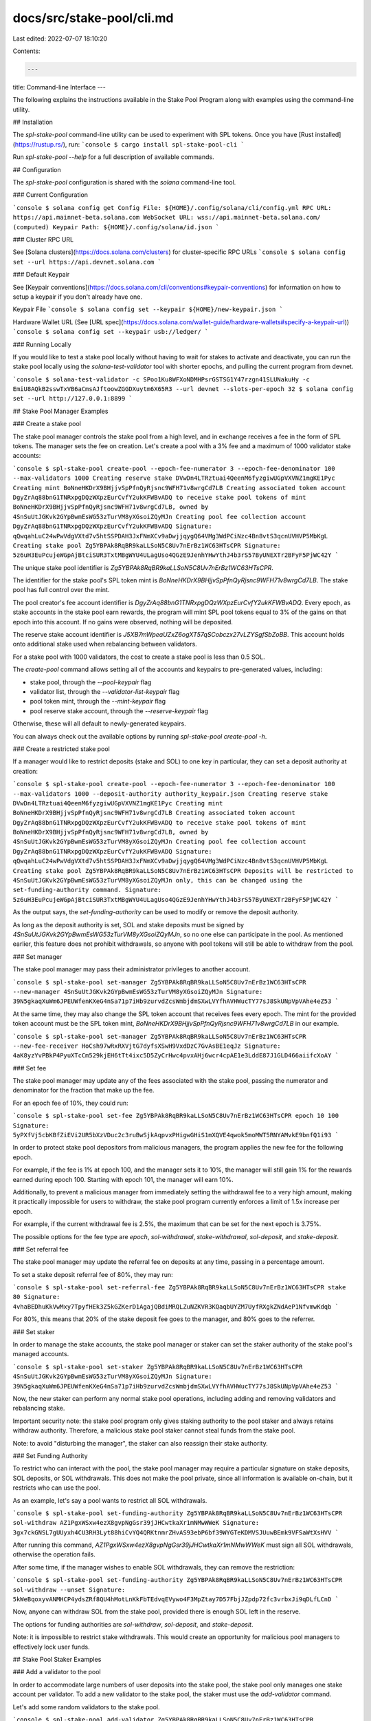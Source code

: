 docs/src/stake-pool/cli.md
==========================

Last edited: 2022-07-07 18:10:20

Contents:

.. code-block:: md

    ---
title: Command-line Interface
---

The following explains the instructions available in the Stake Pool Program along
with examples using the command-line utility.

## Installation

The `spl-stake-pool` command-line utility can be used to experiment with SPL
tokens.  Once you have [Rust installed](https://rustup.rs/), run:
```console
$ cargo install spl-stake-pool-cli
```

Run `spl-stake-pool --help` for a full description of available commands.

## Configuration

The `spl-stake-pool` configuration is shared with the `solana` command-line tool.

### Current Configuration

```console
$ solana config get
Config File: ${HOME}/.config/solana/cli/config.yml
RPC URL: https://api.mainnet-beta.solana.com
WebSocket URL: wss://api.mainnet-beta.solana.com/ (computed)
Keypair Path: ${HOME}/.config/solana/id.json
```

### Cluster RPC URL

See [Solana clusters](https://docs.solana.com/clusters) for cluster-specific RPC URLs
```console
$ solana config set --url https://api.devnet.solana.com
```

### Default Keypair

See [Keypair conventions](https://docs.solana.com/cli/conventions#keypair-conventions)
for information on how to setup a keypair if you don't already have one.

Keypair File
```console
$ solana config set --keypair ${HOME}/new-keypair.json
```

Hardware Wallet URL (See [URL spec](https://docs.solana.com/wallet-guide/hardware-wallets#specify-a-keypair-url))
```console
$ solana config set --keypair usb://ledger/
```

### Running Locally

If you would like to test a stake pool locally without having to wait for stakes
to activate and deactivate, you can run the stake pool locally using the
`solana-test-validator` tool with shorter epochs, and pulling the current program
from devnet.

```console
$ solana-test-validator -c SPoo1Ku8WFXoNDMHPsrGSTSG1Y47rzgn41SLUNakuHy -c EmiU8AQkB2sswTxVB6aCmsAJftoowZGGDXuytm6X65R3 --url devnet --slots-per-epoch 32
$ solana config set --url http://127.0.0.1:8899
```

## Stake Pool Manager Examples

### Create a stake pool

The stake pool manager controls the stake pool from a high level, and in exchange
receives a fee in the form of SPL tokens. The manager
sets the fee on creation. Let's create a pool with a 3% fee and a maximum of 1000
validator stake accounts:

```console
$ spl-stake-pool create-pool --epoch-fee-numerator 3 --epoch-fee-denominator 100 --max-validators 1000
Creating reserve stake DVwDn4LTRztuai4QeenM6fyzgiwUGpVXVNZ1mgKE1Pyc
Creating mint BoNneHKDrX9BHjjvSpPfnQyRjsnc9WFH71v8wrgCd7LB
Creating associated token account DgyZrAq88bnG1TNRxpgDQzWXpzEurCvfY2ukKFWBvADQ to receive stake pool tokens of mint BoNneHKDrX9BHjjvSpPfnQyRjsnc9WFH71v8wrgCd7LB, owned by 4SnSuUtJGKvk2GYpBwmEsWG53zTurVM8yXGsoiZQyMJn
Creating pool fee collection account DgyZrAq88bnG1TNRxpgDQzWXpzEurCvfY2ukKFWBvADQ
Signature: qQwqahLuC24wPwVdgVXtd7v5htSSPDAH3JxFNmXCv9aDwjjqygQ64VMg3WdPCiNzc4Bn8vtS3qcnUVHVP5MbKgL
Creating stake pool Zg5YBPAk8RqBR9kaLLSoN5C8Uv7nErBz1WC63HTsCPR
Signature: 5z6uH3EuPcujeWGpAjBtciSUR3TxtMBgWYU4ULagUso4QGzE9JenhYHwYthJ4b3rS57ByUNEXTr2BFyF5PjWC42Y
```

The unique stake pool identifier is `Zg5YBPAk8RqBR9kaLLSoN5C8Uv7nErBz1WC63HTsCPR`.

The identifier for the stake pool's SPL token mint is
`BoNneHKDrX9BHjjvSpPfnQyRjsnc9WFH71v8wrgCd7LB`. The stake pool has full control
over the mint.

The pool creator's fee account identifier is
`DgyZrAq88bnG1TNRxpgDQzWXpzEurCvfY2ukKFWBvADQ`. Every epoch, as stake accounts
in the stake pool earn rewards, the program will mint SPL pool tokens
equal to 3% of the gains on that epoch into this account. If no gains were observed,
nothing will be deposited.

The reserve stake account identifier is `J5XB7mWpeaUZxZ6ogXT57qSCobczx27vLZYSgfSbZoBB`.
This account holds onto additional stake used when rebalancing between validators.

For a stake pool with 1000 validators, the cost to create a stake pool is less
than 0.5 SOL.

The `create-pool` command allows setting all of the accounts and keypairs to
pre-generated values, including:

* stake pool, through the `--pool-keypair` flag
* validator list, through the `--validator-list-keypair` flag
* pool token mint, through the `--mint-keypair` flag
* pool reserve stake account, through the `--reserve-keypair` flag

Otherwise, these will all default to newly-generated keypairs.

You can always check out the available options by running `spl-stake-pool create-pool -h`.

### Create a restricted stake pool

If a manager would like to restrict deposits (stake and SOL) to one key in
particular, they can set a deposit authority at creation:

```console
$ spl-stake-pool create-pool --epoch-fee-numerator 3 --epoch-fee-denominator 100 --max-validators 1000 --deposit-authority authority_keypair.json
Creating reserve stake DVwDn4LTRztuai4QeenM6fyzgiwUGpVXVNZ1mgKE1Pyc
Creating mint BoNneHKDrX9BHjjvSpPfnQyRjsnc9WFH71v8wrgCd7LB
Creating associated token account DgyZrAq88bnG1TNRxpgDQzWXpzEurCvfY2ukKFWBvADQ to receive stake pool tokens of mint BoNneHKDrX9BHjjvSpPfnQyRjsnc9WFH71v8wrgCd7LB, owned by 4SnSuUtJGKvk2GYpBwmEsWG53zTurVM8yXGsoiZQyMJn
Creating pool fee collection account DgyZrAq88bnG1TNRxpgDQzWXpzEurCvfY2ukKFWBvADQ
Signature: qQwqahLuC24wPwVdgVXtd7v5htSSPDAH3JxFNmXCv9aDwjjqygQ64VMg3WdPCiNzc4Bn8vtS3qcnUVHVP5MbKgL
Creating stake pool Zg5YBPAk8RqBR9kaLLSoN5C8Uv7nErBz1WC63HTsCPR
Deposits will be restricted to 4SnSuUtJGKvk2GYpBwmEsWG53zTurVM8yXGsoiZQyMJn only, this can be changed using the set-funding-authority command.
Signature: 5z6uH3EuPcujeWGpAjBtciSUR3TxtMBgWYU4ULagUso4QGzE9JenhYHwYthJ4b3rS57ByUNEXTr2BFyF5PjWC42Y
```

As the output says, the `set-funding-authority` can be used to modify or remove
the deposit authority.

As long as the deposit authority is set, SOL and stake deposits must be signed
by `4SnSuUtJGKvk2GYpBwmEsWG53zTurVM8yXGsoiZQyMJn`, so no one else can participate
in the pool. As mentioned earlier, this feature does not prohibit withdrawals,
so anyone with pool tokens will still be able to withdraw from the pool.

### Set manager

The stake pool manager may pass their administrator privileges to another account.

```console
$ spl-stake-pool set-manager Zg5YBPAk8RqBR9kaLLSoN5C8Uv7nErBz1WC63HTsCPR --new-manager 4SnSuUtJGKvk2GYpBwmEsWG53zTurVM8yXGsoiZQyMJn
Signature: 39N5gkaqXuWm6JPEUWfenKXeG4nSa71p7iHb9zurvdZcsWmbjdmSXwLVYfhAVHWucTY77sJ8SkUNpVpVAhe4eZ53
```

At the same time, they may also change the SPL token account that receives fees
every epoch. The mint for the provided token account must be the SPL token mint,
`BoNneHKDrX9BHjjvSpPfnQyRjsnc9WFH71v8wrgCd7LB` in our example.

```console
$ spl-stake-pool set-manager Zg5YBPAk8RqBR9kaLLSoN5C8Uv7nErBz1WC63HTsCPR --new-fee-receiver HoCsh97wRxRXVjtG7dyfsXSwH9VxdDzC7GvAsBE1eqJz
Signature: 4aK8yzYvPBkP4PyuXTcCm529kjEH6tTt4ixc5D5ZyCrHwc4pvxAHj6wcr4cpAE1e3LddE87J1GLD466aiifcXoAY
```

### Set fee

The stake pool manager may update any of the fees associated with the stake pool,
passing the numerator and denominator for the fraction that make up the fee.

For an epoch fee of 10%, they could run:

```console
$ spl-stake-pool set-fee Zg5YBPAk8RqBR9kaLLSoN5C8Uv7nErBz1WC63HTsCPR epoch 10 100
Signature: 5yPXfVj5cbKBfZiEVi2UR5bXzVDuc2c3ruBwSjkAqpvxPHigwGHiS1mXQVE4qwok5moMWT5RNYAMvkE9bnfQ1i93
```

In order to protect stake pool depositors from malicious managers, the program
applies the new fee for the following epoch.

For example, if the fee is 1% at epoch 100, and the manager sets it to 10%, the
manager will still gain 1% for the rewards earned during epoch 100. Starting
with epoch 101, the manager will earn 10%.

Additionally, to prevent a malicious manager from immediately setting the withdrawal
fee to a very high amount, making it practically impossible for users to withdraw,
the stake pool program currently enforces a limit of 1.5x increase per epoch.

For example, if the current withdrawal fee is 2.5%, the maximum that can be set
for the next epoch is 3.75%.

The possible options for the fee type are `epoch`, `sol-withdrawal`,
`stake-withdrawal`, `sol-deposit`, and `stake-deposit`.

### Set referral fee

The stake pool manager may update the referral fee on deposits at any time, passing
in a percentage amount.

To set a stake deposit referral fee of 80%, they may run:

```console
$ spl-stake-pool set-referral-fee Zg5YBPAk8RqBR9kaLLSoN5C8Uv7nErBz1WC63HTsCPR stake 80
Signature: 4vhaBEDhuKkVwMxy7TpyfHEk3Z5kGZKerD1AgajQBdiMRQLZuNZKVR3KQaqbUYZM7UyfRXgkZNdAeP1NfvmwKdqb
```

For 80%, this means that 20% of the stake deposit fee goes to the manager, and
80% goes to the referrer.

### Set staker

In order to manage the stake accounts, the stake pool manager or
staker can set the staker authority of the stake pool's managed accounts.

```console
$ spl-stake-pool set-staker Zg5YBPAk8RqBR9kaLLSoN5C8Uv7nErBz1WC63HTsCPR 4SnSuUtJGKvk2GYpBwmEsWG53zTurVM8yXGsoiZQyMJn
Signature: 39N5gkaqXuWm6JPEUWfenKXeG4nSa71p7iHb9zurvdZcsWmbjdmSXwLVYfhAVHWucTY77sJ8SkUNpVpVAhe4eZ53
```

Now, the new staker can perform any normal stake pool operations, including
adding and removing validators and rebalancing stake.

Important security note: the stake pool program only gives staking authority to
the pool staker and always retains withdraw authority. Therefore, a malicious
stake pool staker cannot steal funds from the stake pool.

Note: to avoid "disturbing the manager", the staker can also reassign their stake
authority.

### Set Funding Authority

To restrict who can interact with the pool, the stake pool manager may require
a particular signature on stake deposits, SOL deposits, or SOL withdrawals. This
does not make the pool private, since all information is available on-chain, but
it restricts who can use the pool.

As an example, let's say a pool wants to restrict all SOL withdrawals.

```console
$ spl-stake-pool set-funding-authority Zg5YBPAk8RqBR9kaLLSoN5C8Uv7nErBz1WC63HTsCPR sol-withdraw AZ1PgxWSxw4ezX8gvpNgGsr39jJHCwtkaXr1mNMwWWeK
Signature: 3gx7ckGNSL7gUUyxh4CU3RH3Lyt88hiCvYQ4QRKtnmrZHvAS93ebP6bf39WYGTeKDMVSJUuwBEmk9VFSaWtXsHVV
```

After running this command, `AZ1PgxWSxw4ezX8gvpNgGsr39jJHCwtkaXr1mNMwWWeK` must
sign all SOL withdrawals, otherwise the operation fails.

After some time, if the manager wishes to enable SOL withdrawals, they can remove
the restriction:

```console
$ spl-stake-pool set-funding-authority Zg5YBPAk8RqBR9kaLLSoN5C8Uv7nErBz1WC63HTsCPR sol-withdraw --unset
Signature: 5kWeBqoxyvANMHCP4ydsZRf8QU4hMotLnKkFbTEdvqEVywo4F3MpZtay7D57FbjJZpdp72fc3vrbxJi9qDLfLCnD
```

Now, anyone can withdraw SOL from the stake pool, provided there is enough SOL left
in the reserve.

The options for funding authorities are `sol-withdraw`, `sol-deposit`, and `stake-deposit`.

Note: it is impossible to restrict stake withdrawals. This would create an opportunity
for malicious pool managers to effectively lock user funds.

## Stake Pool Staker Examples

### Add a validator to the pool

In order to accommodate large numbers of user deposits into the stake pool, the
stake pool only manages one stake account per validator. To add a new validator
to the stake pool, the staker must use the `add-validator` command.

Let's add some random validators to the stake pool.

```console
$ spl-stake-pool add-validator Zg5YBPAk8RqBR9kaLLSoN5C8Uv7nErBz1WC63HTsCPR 38DYMkwYCvsj8TC6cNaEvFHHVDYeWDp1qUgMgyjNqZXk
Adding stake account F8e8Ympp4MkDSPZdvRxdQUZXRkMBDdyqgHa363GShAPt, delegated to 38DYMkwYCvsj8TC6cNaEvFHHVDYeWDp1qUgMgyjNqZXk
Signature: 5tdpsx64mVcSHBK8vMbBzFDHnEZB6GUmVpqSXXE5hezMAzPYwZbJCBtAHakDAiuWNcrMongGrmwDaeywhVz4i8pi
```

In order to maximize censorship resistance, we want to distribute our SOL to as
many validators as possible, so let's add a few more.

```console
$ spl-stake-pool add-validator Zg5YBPAk8RqBR9kaLLSoN5C8Uv7nErBz1WC63HTsCPR J3xu64PWShcMen99kU3igxtwbke2Nwfo8pkZNRgrq66H
Adding stake account 5AaobwjccyHnXhFCd24uiX6VqPjXE3Ry4o92fJjqqjAr, delegated to J3xu64PWShcMen99kU3igxtwbke2Nwfo8pkZNRgrq66H
Signature: 4xeve6gWuiffqBLAMcqa8s7dCMvBmSVdKbDu5WQhigLiXHdCjSNEwoZRexTZji786qgEjXg3nrUh4HcTt3RauZV5
$ spl-stake-pool add-validator Zg5YBPAk8RqBR9kaLLSoN5C8Uv7nErBz1WC63HTsCPR EhRbKi4Vhm1oUCGWHiLEMYZqDrHwEd7Jgzgi26QJKvfQ
Adding stake account 3k7Nwu9jUSc6SNG11wzufKYoZXRFgxWamheGLYWp5Rvx, delegated to EhRbKi4Vhm1oUCGWHiLEMYZqDrHwEd7Jgzgi26QJKvfQ
Signature: 4VJYHpPmWkP99TdgYUTgLYixmhqmqsEkWtg4j7zvGZFjYbnLgryu48aV6ub8bqDyULzKckUhb6tvcmZmMX5AFf5G
```

We can see the status of a stake account using the Solana command-line utility.

```console
$ solana stake-account 5AaobwjccyHnXhFCd24uiX6VqPjXE3Ry4o92fJjqqjAr
Balance: 0.00328288 SOL
Rent Exempt Reserve: 0.00228288 SOL
Delegated Stake: 0.001 SOL
Active Stake: 0 SOL
Activating Stake: 0.001 SOL
Stake activates starting from epoch: 5
Delegated Vote Account Address: J3xu64PWShcMen99kU3igxtwbke2Nwfo8pkZNRgrq66H
Stake Authority: DS3AyFN9dF1ruNBcSeo8XXQR8UyVMhcCPcnjU5GnY18S
Withdraw Authority: DS3AyFN9dF1ruNBcSeo8XXQR8UyVMhcCPcnjU5GnY18S
```

The stake pool creates these special staking accounts with 0.001 SOL as the required
minimum delegation amount. The stake and withdraw authorities are the stake pool
withdraw authority, program addresses derived from the stake pool's address.

We can also see the status of the stake pool.

```console
$ spl-stake-pool list Zg5YBPAk8RqBR9kaLLSoN5C8Uv7nErBz1WC63HTsCPR
Stake Pool: Zg5YBPAk8RqBR9kaLLSoN5C8Uv7nErBz1WC63HTsCPR
Pool Token Mint: BoNneHKDrX9BHjjvSpPfnQyRjsnc9WFH71v8wrgCd7LB
Epoch Fee: 3/100 of epoch rewards
Withdrawal Fee: none
Stake Deposit Fee: none
SOL Deposit Fee: none
SOL Deposit Referral Fee: none
Stake Deposit Referral Fee: none
Reserve Account: EN4px2h4gFkYtsQUi4yeCYBrdRM4DoRxCVJyavMXEAm5   Available Balance: ◎0.000000000
Vote Account: EhRbKi4Vhm1oUCGWHiLEMYZqDrHwEd7Jgzgi26QJKvfQ      Balance: ◎0.000000000 Last Update Epoch: 4
Vote Account: J3xu64PWShcMen99kU3igxtwbke2Nwfo8pkZNRgrq66H      Balance: ◎0.000000000  Last Update Epoch: 4
Vote Account: 38DYMkwYCvsj8TC6cNaEvFHHVDYeWDp1qUgMgyjNqZXk      Balance: ◎0.000000000  Last Update Epoch: 4
Total Pool Stake: ◎0.000000000
Total Pool Tokens: 0.00000000
Current Number of Validators: 3
Max Number of Validators: 1000
```

To make reading easier, the tool will not show balances that cannot be touched by
the stake pool. The stake account `5AaobwjccyHnXhFCd24uiX6VqPjXE3Ry4o92fJjqqjAr`,
delegated to `J3xu64PWShcMen99kU3igxtwbke2Nwfo8pkZNRgrq66H`, actually has a balance
of 0.00328288 SOL, but since this is the minimum required amount, it is
not shown by the CLI.

### Remove validator stake account

If the stake pool staker wants to stop delegating to a vote account, they can
totally remove the validator stake account from the stake pool.

As with adding a validator, the validator stake account must have exactly
0.00328288 SOL (0.001 SOL delegated, 0.00228288 SOL for rent exemption) to be removed.

If that is not the case, the staker must first decrease the stake to that minimum amount.
Let's assume that the validator stake account delegated to 
`J3xu64PWShcMen99kU3igxtwbke2Nwfo8pkZNRgrq66H` has a total delegated amount of
7.5 SOL. To reduce that number, the staker can run:

```console
$ spl-stake-pool decrease-validator-stake Zg5YBPAk8RqBR9kaLLSoN5C8Uv7nErBz1WC63HTsCPR J3xu64PWShcMen99kU3igxtwbke2Nwfo8pkZNRgrq66H 6.5
Signature: ZpQGwT85rJ8Y9afdkXhKo3TVv4xgTz741mmZj2vW7mihYseAkFsazWxza2y8eNGY4HDJm15c1cStwyiQzaM3RpH
```

Now, let's try to remove validator `J3xu64PWShcMen99kU3igxtwbke2Nwfo8pkZNRgrq66H`, with
stake account `5AaobwjccyHnXhFCd24uiX6VqPjXE3Ry4o92fJjqqjAr`.

```console
$ spl-stake-pool remove-validator Zg5YBPAk8RqBR9kaLLSoN5C8Uv7nErBz1WC63HTsCPR J3xu64PWShcMen99kU3igxtwbke2Nwfo8pkZNRgrq66H
Removing stake account 5AaobwjccyHnXhFCd24uiX6VqPjXE3Ry4o92fJjqqjAr, delegated to J3xu64PWShcMen99kU3igxtwbke2Nwfo8pkZNRgrq66H
Creating account to receive stake nHEEyey8KkgHuVRAUDzkH5Q4PkA4veSHuTxgG6C8L2G
Signature: 4XprnR768Ch6LUvqUVLTjMCiqdYvtjNfECh4izErqwbsASTGjUBz7NtLZHAiraTqhs7b9PoSAazetdsgXa6J4wVu
```

Unlike a normal withdrawal, the validator stake account is totally moved from
the stake pool and into a new account belonging to the administrator.

Note: since removal is only possible when the validator stake is at the minimum
amount of 0.00328288, the administrator does not get any control of user funds,
and only recovers the amount contributed during `add-validator`.

The authority for the withdrawn stake account can also be specified using the
`--new-authority` flag:

```console
$ spl-stake-pool remove-validator Zg5YBPAk8RqBR9kaLLSoN5C8Uv7nErBz1WC63HTsCPR J3xu64PWShcMen99kU3igxtwbke2Nwfo8pkZNRgrq66H --new-authority 4SnSuUtJGKvk2GYpBwmEsWG53zTurVM8yXGsoiZQyMJn
Signature: 5rrQ3xhDWyiPkUTAQkNAeq31n6sMf1xsg2x9hVY8Vj1NonwBnhxuTv87nADLkwC8Xzc4CGTNCTX2Vph9esWnXk2d
```

We can check the removed stake account:

```console
$ solana stake-account nHEEyey8KkgHuVRAUDzkH5Q4PkA4veSHuTxgG6C8L2G
Balance: 0.003282880 SOL
Rent Exempt Reserve: 0.00328288 SOL
Delegated Stake: 0.001000000 SOL
Active Stake: 0.001000000 SOL
Delegated Vote Account Address: J3xu64PWShcMen99kU3igxtwbke2Nwfo8pkZNRgrq66H
Stake Authority: 4SnSuUtJGKvk2GYpBwmEsWG53zTurVM8yXGsoiZQyMJn
Withdraw Authority: 4SnSuUtJGKvk2GYpBwmEsWG53zTurVM8yXGsoiZQyMJn
```

### Rebalance the stake pool

As time goes on, users will deposit to and withdraw from all of the stake accounts
managed by the pool, and the stake pool staker may want to rebalance the stakes.

For example, let's say the staker wants the same delegation to every validator
in the pool. When they look at the state of the pool, they see:

```console
$ spl-stake-pool list Zg5YBPAk8RqBR9kaLLSoN5C8Uv7nErBz1WC63HTsCPR
Stake Pool: Zg5YBPAk8RqBR9kaLLSoN5C8Uv7nErBz1WC63HTsCPR
Pool Token Mint: BoNneHKDrX9BHjjvSpPfnQyRjsnc9WFH71v8wrgCd7LB
Epoch Fee: 3/100 of epoch rewards
Withdrawal Fee: none
Stake Deposit Fee: none
SOL Deposit Fee: none
SOL Deposit Referral Fee: none
Stake Deposit Referral Fee: none
Reserve Account: EN4px2h4gFkYtsQUi4yeCYBrdRM4DoRxCVJyavMXEAm5   Available Balance: ◎10.006848640
Vote Account: EhRbKi4Vhm1oUCGWHiLEMYZqDrHwEd7Jgzgi26QJKvfQ      Balance: ◎100.000000000 Last Update Epoch: 4
Vote Account: J3xu64PWShcMen99kU3igxtwbke2Nwfo8pkZNRgrq66H      Balance: ◎10.000000000  Last Update Epoch: 4
Vote Account: 38DYMkwYCvsj8TC6cNaEvFHHVDYeWDp1qUgMgyjNqZXk      Balance: ◎10.000000000  Last Update Epoch: 4
Total Pool Stake: ◎130.006848640
Total Pool Tokens: 130.00684864
Current Number of Validators: 3
Max Number of Validators: 1000
```

This isn't great! The first stake account, `EhRbKi4Vhm1oUCGWHiLEMYZqDrHwEd7Jgzgi26QJKvfQ`
has too much allocated. For their strategy, the staker wants the `100`
SOL to be distributed evenly, meaning `40` in each account. They need
to move `30` to `J3xu64PWShcMen99kU3igxtwbke2Nwfo8pkZNRgrq66H` and
`38DYMkwYCvsj8TC6cNaEvFHHVDYeWDp1qUgMgyjNqZXk`.

#### Decrease validator stake

First, they need to decrease the amount on stake account
`3k7Nwu9jUSc6SNG11wzufKYoZXRFgxWamheGLYWp5Rvx`, delegated to
`EhRbKi4Vhm1oUCGWHiLEMYZqDrHwEd7Jgzgi26QJKvfQ`, by a total of `60` SOL.

They decrease that amount of SOL:

```sh
$ spl-stake-pool decrease-validator-stake Zg5YBPAk8RqBR9kaLLSoN5C8Uv7nErBz1WC63HTsCPR EhRbKi4Vhm1oUCGWHiLEMYZqDrHwEd7Jgzgi26QJKvfQ 60
Signature: ZpQGwT85rJ8Y9afdkXhKo3TVv4xgTz741mmZj2vW7mihYseAkFsazWxza2y8eNGY4HDJm15c1cStwyiQzaM3RpH
```

Internally, this instruction splits and deactivates 60 SOL from the
validator stake account `3k7Nwu9jUSc6SNG11wzufKYoZXRFgxWamheGLYWp5Rvx` into a
transient stake account, owned and managed entirely by the stake pool.

Once the stake is deactivated during the next epoch, the `update` command will
automatically merge the transient stake account into a reserve stake account,
also entirely owned and managed by the stake pool.

#### Increase validator stake

Now that the reserve stake account has enough to perform the rebalance, the staker
can increase the stake on the two other validators,
`J3xu64PWShcMen99kU3igxtwbke2Nwfo8pkZNRgrq66H` and
`38DYMkwYCvsj8TC6cNaEvFHHVDYeWDp1qUgMgyjNqZXk`.

They add 30 SOL to `J3xu64PWShcMen99kU3igxtwbke2Nwfo8pkZNRgrq66H`:

```sh
$ spl-stake-pool increase-validator-stake Zg5YBPAk8RqBR9kaLLSoN5C8Uv7nErBz1WC63HTsCPR J3xu64PWShcMen99kU3igxtwbke2Nwfo8pkZNRgrq66H 30
Signature: 3GJACzjUGLPjcd9RLUW86AfBLWKapZRkxnEMc2yHT6erYtcKBgCapzyrVH6VN8Utxj7e2mtvzcigwLm6ZafXyTMw
```

And they add 30 SOL to `38DYMkwYCvsj8TC6cNaEvFHHVDYeWDp1qUgMgyjNqZXk`:

```sh
$ spl-stake-pool increase-validator-stake Zg5YBPAk8RqBR9kaLLSoN5C8Uv7nErBz1WC63HTsCPR 38DYMkwYCvsj8TC6cNaEvFHHVDYeWDp1qUgMgyjNqZXk 30
Signature: 4zaKYu3MQ3as8reLbuHKaXN8FNaHvpHuiZtsJeARo67UKMo6wUUoWE88Fy8N4EYQYicuwULTNffcUD3a9jY88PoU
```

Internally, this instruction also uses transient stake accounts.  This time, the
stake pool splits from the reserve stake, into the transient stake account,
then activates it to the appropriate validator.

One to two epochs later, once the transient stakes activate, the `update` command
automatically merges the transient stakes into the validator stake account, leaving
a fully rebalanced stake pool:

```console
$ spl-stake-pool list Zg5YBPAk8RqBR9kaLLSoN5C8Uv7nErBz1WC63HTsCPR
Stake Pool: Zg5YBPAk8RqBR9kaLLSoN5C8Uv7nErBz1WC63HTsCPR
Pool Token Mint: BoNneHKDrX9BHjjvSpPfnQyRjsnc9WFH71v8wrgCd7LB
Preferred Deposit Validator: 38DYMkwYCvsj8TC6cNaEvFHHVDYeWDp1qUgMgyjNqZXk
Epoch Fee: 3/100 of epoch rewards
Withdrawal Fee: none
Stake Deposit Fee: none
SOL Deposit Fee: none
SOL Deposit Referral Fee: none
Stake Deposit Referral Fee: none
Reserve Account: EN4px2h4gFkYtsQUi4yeCYBrdRM4DoRxCVJyavMXEAm5   Available Balance: ◎10.006848640
Vote Account: EhRbKi4Vhm1oUCGWHiLEMYZqDrHwEd7Jgzgi26QJKvfQ      Balance: ◎40.000000000  Last Update Epoch: 8
Vote Account: J3xu64PWShcMen99kU3igxtwbke2Nwfo8pkZNRgrq66H      Balance: ◎40.000000000  Last Update Epoch: 8
Vote Account: 38DYMkwYCvsj8TC6cNaEvFHHVDYeWDp1qUgMgyjNqZXk      Balance: ◎40.000000000  Last Update Epoch: 8
Total Pool Stake: ◎130.006848640
Total Pool Tokens: 130.00684864
Current Number of Validators: 3
Max Number of Validators: 1000
```

Due to staking rewards that accrued during the rebalancing process, the pool may
not perfectly balanced. This is completely normal.

### Set Preferred Deposit / Withdraw Validator

Since a stake pool accepts deposits to any of its stake accounts, and allows
withdrawals from any of its stake accounts, it could be used by malicious arbitrageurs
looking to maximize returns each epoch.

For example, if a stake pool has 1000 validators, an arbitrageur could stake to
any one of those validators. At the end of the epoch, they can check which
validator has the best performance, deposit their stake, and immediately withdraw
from the highest performing validator. Once rewards are paid out, they can take
their valuable stake, and deposit it back for more than they had.

To mitigate this arbitrage, a stake pool staker can set a preferred withdraw
or deposit validator. Any deposits or withdrawals must go to the corresponding
stake account, making this attack impossible without a lot of funds.

Let's set a preferred deposit validator stake account:

```console
$ spl-stake-pool set-preferred-validator Zg5YBPAk8RqBR9kaLLSoN5C8Uv7nErBz1WC63HTsCPR deposit --vote-account EhRbKi4Vhm1oUCGWHiLEMYZqDrHwEd7Jgzgi26QJKvfQ
Signature: j6fbTqGJ8ehgKnSPns1adaSeFwg5M3wP1a32qYwZsQjymYoSejFUXLNGwvHSouJcFm4C78HUoC8xd7cvb5iActL
```

And then let's set the preferred withdraw validator stake account to the same one:

```console
$ spl-stake-pool set-preferred-validator Zg5YBPAk8RqBR9kaLLSoN5C8Uv7nErBz1WC63HTsCPR withdraw --vote-account EhRbKi4Vhm1oUCGWHiLEMYZqDrHwEd7Jgzgi26QJKvfQ
Signature: 4MKdYLyFqU6H3311YZDeLtsoeGZMzswBHyBCRjHfkzuN1rB4LXJbPfkgUGLKkdbsxJvPRub7SqB1zNPTqDdwti2w
```

At any time, they may also unset the preferred validator:

```console
$ spl-stake-pool set-preferred-validator Zg5YBPAk8RqBR9kaLLSoN5C8Uv7nErBz1WC63HTsCPR withdraw --unset
Signature: 5Qh9FA3EXtJ7nKw7UyxmMWXnTMLRKQqcpvfEsEyBtxSPqzPAXp2vFXnPg1Pw8f37JFdvyzYay65CtA8Z1ewzVkvF
```

The preferred validators are marked in the `list` command:

```console
$ spl-stake-pool list Zg5YBPAk8RqBR9kaLLSoN5C8Uv7nErBz1WC63HTsCPR
Stake Pool: Zg5YBPAk8RqBR9kaLLSoN5C8Uv7nErBz1WC63HTsCPR
Pool Token Mint: BoNneHKDrX9BHjjvSpPfnQyRjsnc9WFH71v8wrgCd7LB
Preferred Deposit Validator: EhRbKi4Vhm1oUCGWHiLEMYZqDrHwEd7Jgzgi26QJKvfQ
Preferred Withdraw Validator: EhRbKi4Vhm1oUCGWHiLEMYZqDrHwEd7Jgzgi26QJKvfQ
...
```

## User Examples

### List validator stake accounts

In order to deposit into the stake pool, a user must first delegate some stake
to one of the validator stake accounts associated with the stake pool. The
command-line utility has a special instruction for finding out which vote
accounts are already associated with the stake pool.

```console
$ spl-stake-pool list Zg5YBPAk8RqBR9kaLLSoN5C8Uv7nErBz1WC63HTsCPR
Stake Pool: Zg5YBPAk8RqBR9kaLLSoN5C8Uv7nErBz1WC63HTsCPR
Pool Token Mint: BoNneHKDrX9BHjjvSpPfnQyRjsnc9WFH71v8wrgCd7LB
Preferred Deposit Validator: 38DYMkwYCvsj8TC6cNaEvFHHVDYeWDp1qUgMgyjNqZXk
Epoch Fee: 3/100 of epoch rewards
Withdrawal Fee: none
Stake Deposit Fee: none
SOL Deposit Fee: none
SOL Deposit Referral Fee: none
Stake Deposit Referral Fee: none
Reserve Account: EN4px2h4gFkYtsQUi4yeCYBrdRM4DoRxCVJyavMXEAm5   Available Balance: ◎10.006848640
Vote Account: EhRbKi4Vhm1oUCGWHiLEMYZqDrHwEd7Jgzgi26QJKvfQ      Balance: ◎35.000000000  Last Update Epoch: 8
Vote Account: J3xu64PWShcMen99kU3igxtwbke2Nwfo8pkZNRgrq66H      Balance: ◎35.000000000  Last Update Epoch: 8
Vote Account: 38DYMkwYCvsj8TC6cNaEvFHHVDYeWDp1qUgMgyjNqZXk      Balance: ◎35.000000000  Last Update Epoch: 8
Total Pool Stake: ◎115.006848640
Total Pool Tokens: 115.00684864
Current Number of Validators: 3
Max Number of Validators: 1000
```

### Deposit SOL

Stake pools accept SOL deposits directly from a normal SOL wallet account, and
in exchange mint the appropriate amount of pool tokens.

```console
$ spl-stake-pool deposit-sol Zg5YBPAk8RqBR9kaLLSoN5C8Uv7nErBz1WC63HTsCPR 100
Using existing associated token account DgyZrAq88bnG1TNRxpgDQzWXpzEurCvfY2ukKFWBvADQ to receive stake pool tokens of mint BoNneHKDrX9BHjjvSpPfnQyRjsnc9WFH71v8wrgCd7LB, owned by 4SnSuUtJGKvk2GYpBwmEsWG53zTurVM8yXGsoiZQyMJn
Signature: 23CptpZaq33njCpJPAvk8XS53xXwpfqF1sGxChk3VDB5mzz7XPKQqwsreun3iwZ6b51AyHqGBaUyc6tx9fqvF9JK
```

In return, the stake pool has minted us new pool tokens, representing our share
of ownership in the pool.  We can double-check our stake pool account using the
SPL token command-line utility.

```console
$ spl-token balance BoNneHKDrX9BHjjvSpPfnQyRjsnc9WFH71v8wrgCd7LB
100.00000000
```

### Withdraw SOL

Stake pools allow SOL withdrawals directly from the reserve and into a normal
SOL wallet account, and in exchange burns the provided pool tokens.

```console
$ spl-stake-pool withdraw-sol Zg5YBPAk8RqBR9kaLLSoN5C8Uv7nErBz1WC63HTsCPR 7VXPpSxneL6JLj18Naw2gkukXtjBZfbmPh18cnoUCMD8 2
Signature: 4bqZKUUrjVspqTGqGqX4zxnHnJB67WbeukKUZRmxJ2yFmr275CtHPjZNzQJD9Pe7Q6mSxnUpcVv9FUdAbGP9RyBc
```

The stake pool has burned 2 pool tokens, and in return, sent SOL to
`7VXPpSxneL6JLj18Naw2gkukXtjBZfbmPh18cnoUCMD8`.

You can check that the pool tokens have been burned:

```console
$ spl-token balance BoNneHKDrX9BHjjvSpPfnQyRjsnc9WFH71v8wrgCd7LB
98.00000000
```

And you can check that the recipient has been credited:

```console
$ solana balance 7VXPpSxneL6JLj18Naw2gkukXtjBZfbmPh18cnoUCMD8
2 SOL
```

### Deposit stake

Stake pools also accept deposits from active stake accounts, so we must first
create stake accounts and delegate them to one of the validators managed by the
stake pool. Using the `list` command from the previous section, we see that
`38DYMkwYCvsj8TC6cNaEvFHHVDYeWDp1qUgMgyjNqZXk` is a valid vote account, so let's
create a stake account and delegate our stake there.

```console
$ solana-keygen new --no-passphrase -o stake-account.json
Generating a new keypair
Wrote new keypair to stake-account.json
============================================================================
pubkey: 97wBBiLVA7fUViEew8yV8R6tTdKithZDVz8LHLfF9sTJ
============================================================================
Save this seed phrase to recover your new keypair:
++++++++++++++++++++++++++++++++++++++++++++++++++++++++++++++++++++++++++++
============================================================================
$ solana create-stake-account stake-account.json 10
Signature: 5Y9r6MNoqJzVX8TWryAJbdp8i2DvintfxbYWoY6VcLEPgphK2tdydhtJTd3o3dF7QdM2Pg8sBFDZuyNcMag3nPvj
$ solana delegate-stake 97wBBiLVA7fUViEew8yV8R6tTdKithZDVz8LHLfF9sTJ 38DYMkwYCvsj8TC6cNaEvFHHVDYeWDp1qUgMgyjNqZXk
Signature: 2cDjHXSHjuadGQf1NQpPi43A8R19aCifsY16yTcictKPHcSAXN5TvXZ58nDJwkYs12tuZfTh5WVgAMSvptfrKdPP
```

Two epochs later, when the stake is fully active and has received one epoch of
rewards, we can deposit the stake into the stake pool.

```console
$ spl-stake-pool deposit-stake Zg5YBPAk8RqBR9kaLLSoN5C8Uv7nErBz1WC63HTsCPR 97wBBiLVA7fUViEew8yV8R6tTdKithZDVz8LHLfF9sTJ
Depositing stake 97wBBiLVA7fUViEew8yV8R6tTdKithZDVz8LHLfF9sTJ into stake pool account F8e8Ympp4MkDSPZdvRxdQUZXRkMBDdyqgHa363GShAPt
Using existing associated token account DgyZrAq88bnG1TNRxpgDQzWXpzEurCvfY2ukKFWBvADQ to receive stake pool tokens of mint BoNneHKDrX9BHjjvSpPfnQyRjsnc9WFH71v8wrgCd7LB, owned by 4SnSuUtJGKvk2GYpBwmEsWG53zTurVM8yXGsoiZQyMJn
Signature: 45x2UtA1b49eBPtRHdkvA3k8JneZzfwjptNN1kKQZaPABYiJ4hSA8qwi7qLNN5b3Fr4Z6vXhJprrTCpkk3f8UqgD
```

The CLI will default to using the fee payer's
[Associated Token Account](associated-token-account.md) for stake pool tokens
and the withdraw authority on the deposited stake account.

Alternatively, you can create an SPL token account yourself and pass it as the
`token-receiver` for the command, and specify the withdraw authority on the
stake account using the `withdraw-authority` flag.

```console
$ spl-stake-pool deposit-stake Zg5YBPAk8RqBR9kaLLSoN5C8Uv7nErBz1WC63HTsCPR 97wBBiLVA7fUViEew8yV8R6tTdKithZDVz8LHLfF9sTJ --token-receiver 34XMHa3JUPv46ftU4dGHvemZ9oKVjnciRePYMcX3rjEF --withdraw-authority authority.json
Depositing stake 97wBBiLVA7fUViEew8yV8R6tTdKithZDVz8LHLfF9sTJ into stake pool account F8e8Ympp4MkDSPZdvRxdQUZXRkMBDdyqgHa363GShAPt
Signature: 4AESGZzqBVfj5xQnMiPWAwzJnAtQDRFK1Ha6jqKKTs46Zm5fw3LqgU1mRAT6CKTywVfFMHZCLm1hcQNScSMwVvjQ
```

In return, the stake pool has minted us new pool tokens, representing our share
of ownership in the pool.  We can double-check our stake pool account using the
SPL token command-line utility.

```console
$ spl-token balance BoNneHKDrX9BHjjvSpPfnQyRjsnc9WFH71v8wrgCd7LB
10.00000000
```

#### Note on stake deposit fee

Stake pools have separate fees for stake and SOL, so the total fee from depositing
a stake account is calculated from the rent-exempt reserve as SOL, and the delegation
as stake.

For example, if a stake pool has a stake deposit fee of 1%, and a SOL deposit fee
of 5%, and you deposit a stake account with 10 SOL in stake, and .00228288 SOL
in rent-exemption, the total fee charged is:

```
total_fee = stake_delegation * stake_deposit_fee + rent_exemption * sol_deposit_fee
total_fee = 10 * 1% + .00228288 * 5%
total_fee = 0.100114144
```

### Update

Every epoch, the network pays out rewards to stake accounts managed by the stake
pool, increasing the value of pool tokens minted on deposit.
In order to calculate the proper value of these stake pool tokens, we must update
the total value managed by the stake pool every epoch.

```console
$ spl-stake-pool update Zg5YBPAk8RqBR9kaLLSoN5C8Uv7nErBz1WC63HTsCPR
Signature: 2rtPNGKFSSnXFCb6MKG5wHp34dkB5hJWNhro8EU2oGh1USafAgzu98EgoRnPLi7ojQfmTpvXk4S7DWXYGu5t85Ka
Signature: 5V2oCNvZCNJfC6QXHmR2UHGxVMip6nfZixYkVjFQBTyTf2Z9s9GJ9BjkxSFGvUsvW6zc2cCRv9Lqucu1cgHMFcVU
```

If another user already updated the stake pool balance for the current epoch, we
see a different output.

```sh
$ spl-stake-pool update Zg5YBPAk8RqBR9kaLLSoN5C8Uv7nErBz1WC63HTsCPR
Update not required
```

If no one updates the stake pool in the current epoch, all instructions, including
deposit and withdraw, will fail. The update instruction is permissionless, so any user
can run it before interacting with the pool. As a convenience, the CLI attempts
to update before running any instruction on the stake pool.

If the stake pool transient stakes are in an unexpected state, and merges are
not possible, there is the option to only update the stake pool balances without
performing merges using the `--no-merge` flag.

```sh
$ spl-stake-pool update Zg5YBPAk8RqBR9kaLLSoN5C8Uv7nErBz1WC63HTsCPR --no-merge
Signature: 5cjdZG727uzwnEEG3vJ1vskA9WsXibaEHh7imXSb2S1cwEYK4Q3btr2GEeAV8EffK4CEQ2WM6PQxawkJAHoZ4jsQ
Signature: EBHbSRstJ3HxKwYKak8vEwVMKr1UBxdbqs5KuX3XYt4ppPjhaziGEtvL2TJCm1HLokbrtMeTEv57Ef4xhByJtJP
```

Later on, whenever the transient stakes are ready to be merged, it is possible to
force another update in the same epoch using the `--force` flag.

```sh
$ spl-stake-pool update Zg5YBPAk8RqBR9kaLLSoN5C8Uv7nErBz1WC63HTsCPR --force
Signature: 5RneEBwJkFytBJaJdkvCTHFrG3QzE3SGf9vdBm9gteCcHV4HwaHzj3mjX1hZg4yCREQSgmo3H9bPF6auMmMFTSTo
Signature: 1215wJUY7vj82TQoGCacQ2VJZ157HnCTvfsUXkYph3nZzJNmeDaGmy1nCD7hkhFfxnQYYxVtec5TkDFGGB4e7EvG
```

### Withdraw stake

Whenever the user wants to recover their SOL plus accrued rewards, they can provide their
pool tokens in exchange for an activated stake account.

Let's withdraw active staked SOL in exchange for 5 pool tokens.

```console
$ spl-stake-pool withdraw-stake Zg5YBPAk8RqBR9kaLLSoN5C8Uv7nErBz1WC63HTsCPR 5
Withdrawing ◎5.000000000, or 5 pool tokens, from stake account 3k7Nwu9jUSc6SNG11wzufKYoZXRFgxWamheGLYWp5Rvx, delegated to EhRbKi4Vhm1oUCGWHiLEMYZqDrHwEd7Jgzgi26QJKvfQ
Creating account to receive stake 5GuAyPAt6577HoGhSVRNBv6aHohVtjQ8q7q5i3X1p4tB
Signature: 5fzaKt5MU8bLjJRgNZyEktKsgweSQzFRpubCGKPeuk9shNQb4CtTkbgZ2X5MmC1VRDZ3YcCTPdtL9sFpXYfoqaeV
```

The stake pool took 5 pool tokens, and in exchange the user received a fully
active stake account, delegated to `EhRbKi4Vhm1oUCGWHiLEMYZqDrHwEd7Jgzgi26QJKvfQ`.
Let's double-check the status of the stake account:

```console
$ solana stake-account 5GuAyPAt6577HoGhSVRNBv6aHohVtjQ8q7q5i3X1p4tB
Balance: 5.00228288 SOL
Rent Exempt Reserve: 0.00228288 SOL
Delegated Stake: 5 SOL
Active Stake: 5 SOL
Delegated Vote Account Address: EhRbKi4Vhm1oUCGWHiLEMYZqDrHwEd7Jgzgi26QJKvfQ
Stake Authority: 4SnSuUtJGKvk2GYpBwmEsWG53zTurVM8yXGsoiZQyMJn
Withdraw Authority: 4SnSuUtJGKvk2GYpBwmEsWG53zTurVM8yXGsoiZQyMJn
```

Note: this operation cost the user some funds, as they needed to create a new
stake account with the minimum rent exemption in order to receive the funds. This
allows the user to withdraw any amount of stake pool tokens, even if it is not
enough to cover the stake account rent-exemption.

Alternatively, the user can specify an existing uninitialized stake account to
receive their stake using the `--stake-receiver` parameter.

```console
$ spl-stake-pool withdraw-stake Zg5YBPAk8RqBR9kaLLSoN5C8Uv7nErBz1WC63HTsCPR  --amount 0.02 --vote-account EhRbKi4Vhm1oUCGWHiLEMYZqDrHwEd7Jgzgi26QJKvfQ --stake-receiver CZF2z3JJoDmJRcVjtsrz1BKUUGNL3VPW5FPFqge1bzmQ
Withdrawing ◎5.000000000, or 5 pool tokens, from stake account 3k7Nwu9jUSc6SNG11wzufKYoZXRFgxWamheGLYWp5Rvx, delegated to EhRbKi4Vhm1oUCGWHiLEMYZqDrHwEd7Jgzgi26QJKvfQ
Signature: 2xBPVPJ749AE4hHNCNYdjuHv1EdMvxm9uvvraWfTA7Urrvecwh9w64URCyLLroLQ2RKDGE2QELM2ZHd8qRkjavJM
```

By default, the withdraw command uses the `token-owner`'s associated token account to
source the pool tokens. It's possible to specify the SPL token account using
the `--pool-account` flag.

```console
$ spl-stake-pool withdraw-stake Zg5YBPAk8RqBR9kaLLSoN5C8Uv7nErBz1WC63HTsCPR 5 --pool-account 34XMHa3JUPv46ftU4dGHvemZ9oKVjnciRePYMcX3rjEF
Withdrawing ◎5.000000000, or 5 pool tokens, from stake account 3k7Nwu9jUSc6SNG11wzufKYoZXRFgxWamheGLYWp5Rvx, delegated to EhRbKi4Vhm1oUCGWHiLEMYZqDrHwEd7Jgzgi26QJKvfQ
Creating account to receive stake CZF2z3JJoDmJRcVjtsrz1BKUUGNL3VPW5FPFqge1bzmQ
Signature: 2xBPVPJ749AE4hHNCNYdjuHv1EdMvxm9uvvraWfTA7Urrvecwh9w64URCyLLroLQ2RKDGE2QELM2ZHd8qRkjavJM
```

By default, the withdraw command will withdraw from the largest validator stake
accounts in the pool. It's also possible to specify a specific vote account for
the withdraw using the `--vote-account` flag.

```console
$ spl-stake-pool withdraw-stake Zg5YBPAk8RqBR9kaLLSoN5C8Uv7nErBz1WC63HTsCPR  --amount 5 --vote-account EhRbKi4Vhm1oUCGWHiLEMYZqDrHwEd7Jgzgi26QJKvfQ
Withdrawing ◎5.000000000, or 5 pool tokens, from stake account 3k7Nwu9jUSc6SNG11wzufKYoZXRFgxWamheGLYWp5Rvx, delegated to EhRbKi4Vhm1oUCGWHiLEMYZqDrHwEd7Jgzgi26QJKvfQ
Creating account to receive stake CZF2z3JJoDmJRcVjtsrz1BKUUGNL3VPW5FPFqge1bzmQ
Signature: 2xBPVPJ749AE4hHNCNYdjuHv1EdMvxm9uvvraWfTA7Urrvecwh9w64URCyLLroLQ2RKDGE2QELM2ZHd8qRkjavJM
```

Note that the associated validator stake account must have enough lamports to
satisfy the pool token amount requested.

#### Special case: exiting pool with a delinquent staker

With the reserve stake, it's possible for a delinquent or malicious staker to
move all stake into the reserve through `decrease-validator-stake`, so the
pool tokens will not gain rewards, and the stake pool users will not
be able to withdraw their funds.

To get around this case, it is also possible to withdraw from the stake pool's
reserve, but only if all of the validator stake accounts are at the minimum amount of
`0.001 SOL + stake account rent exemption`.

```console
$ spl-stake-pool withdraw-stake Zg5YBPAk8RqBR9kaLLSoN5C8Uv7nErBz1WC63HTsCPR 5 --use-reserve
Withdrawing ◎5.000000000, or 5 pool tokens, from stake account J5XB7mWpeaUZxZ6ogXT57qSCobczx27vLZYSgfSbZoBB
Creating account to receive stake 51XdXiBSsVzeuY79xJwWAGZgeKzzgFKWajkwvWyrRiNE
Signature: yQH9n7Go6iCMEYXqWef38ZYBPwXDmbwKAJFJ4EHD6TusBpusKsfNuT3TV9TL8FmxR2N9ExZTZwbD9Njc3rMvUcf
```


